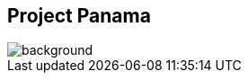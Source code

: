 == Project Panama
image::images/panama-canal.jpg[background, size=cover]

// https://mail.openjdk.java.net/pipermail/panama-dev/2021-December/015895.html

